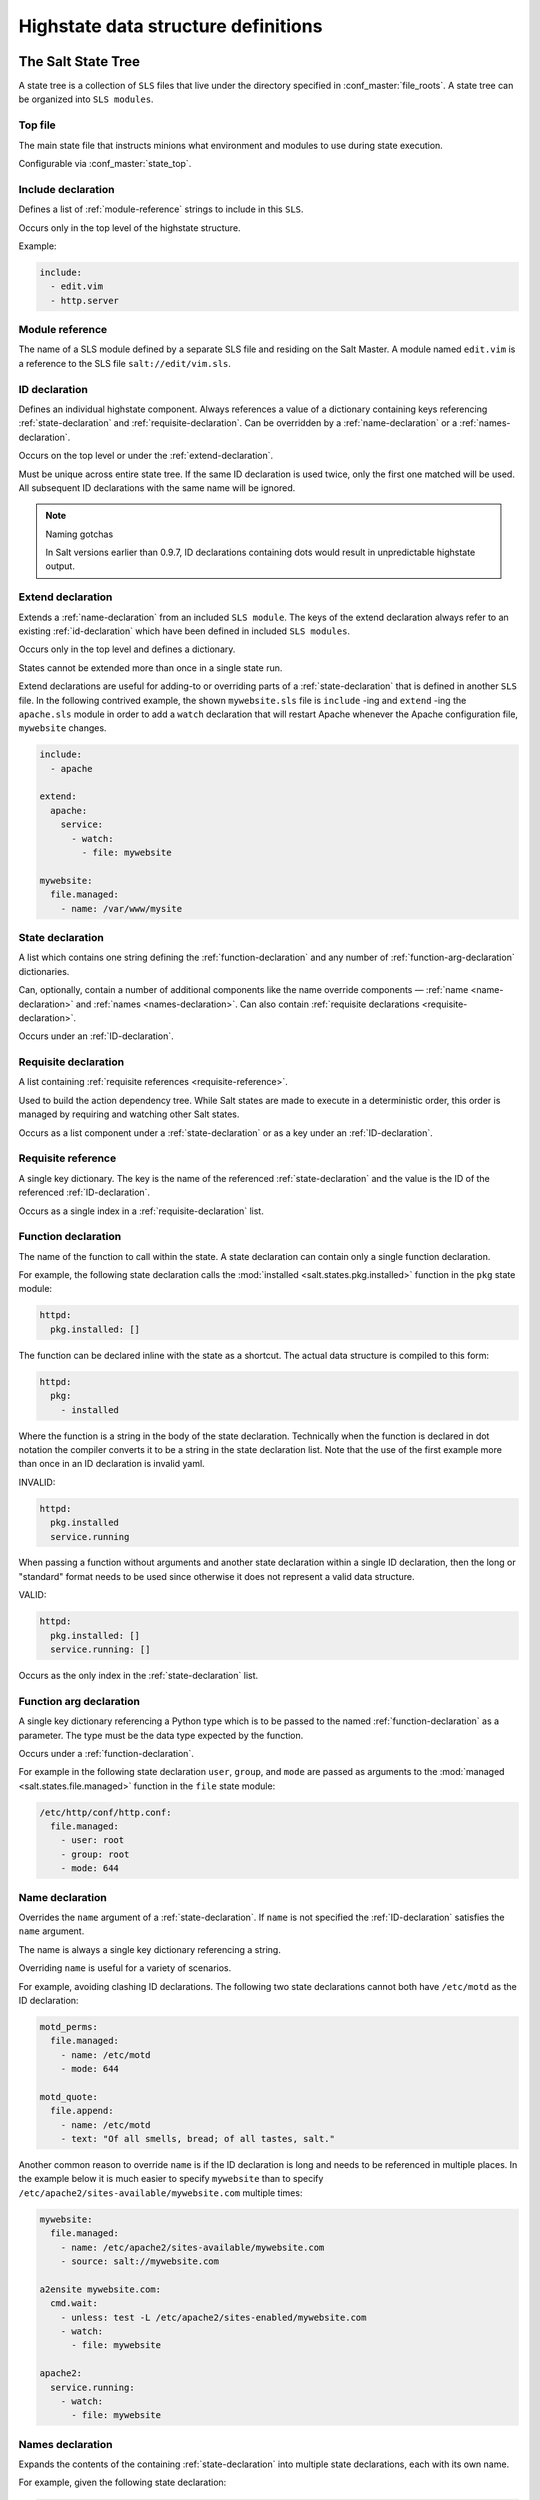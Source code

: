 .. _states-highstate:

====================================
Highstate data structure definitions
====================================

The Salt State Tree
===================

A state tree is a collection of ``SLS`` files that live under the directory
specified in :conf_master:`file_roots`. A state tree can be organized into
``SLS modules``.

.. _states-highstate-top-file:

Top file
--------

The main state file that instructs minions what environment and modules to use
during state execution.

Configurable via :conf_master:`state_top`.

.. seealso:: :doc:`A detailed description of the top file </ref/states/top>`

.. _include-declaration:

Include declaration
-------------------

Defines a list of :ref:`module-reference` strings to include in this ``SLS``.

Occurs only in the top level of the highstate structure.

Example:

.. code-block:: yaml

    include:
      - edit.vim
      - http.server

.. _module-reference:

Module reference
----------------

The name of a SLS module defined by a separate SLS file and residing on
the Salt Master. A module named ``edit.vim`` is a reference to the SLS
file ``salt://edit/vim.sls``.

.. _id-declaration:

ID declaration
--------------

Defines an individual highstate component. Always references a value of a
dictionary containing keys referencing :ref:`state-declaration` and
:ref:`requisite-declaration`. Can be overridden by a :ref:`name-declaration` or
a :ref:`names-declaration`.

Occurs on the top level or under the :ref:`extend-declaration`.

Must be unique across entire state tree. If the same ID declaration is
used twice, only the first one matched will be used. All subsequent
ID declarations with the same name will be ignored.

.. note:: Naming gotchas

    In Salt versions earlier than 0.9.7, ID declarations containing dots would
    result in unpredictable highstate output.

.. _extend-declaration:

Extend declaration
------------------

Extends a :ref:`name-declaration` from an included ``SLS module``. The
keys of the extend declaration always refer to an existing
:ref:`id-declaration` which have been defined in included ``SLS modules``.

Occurs only in the top level and defines a dictionary.

States cannot be extended more than once in a single state run.

Extend declarations are useful for adding-to or overriding parts of a
:ref:`state-declaration` that is defined in another ``SLS`` file. In the
following contrived example, the shown ``mywebsite.sls`` file is ``include``
-ing and ``extend`` -ing the ``apache.sls`` module in order to add a ``watch``
declaration that will restart Apache whenever the Apache configuration file,
``mywebsite`` changes.

.. code-block:: yaml

    include:
      - apache

    extend:
      apache:
        service:
          - watch:
            - file: mywebsite

    mywebsite:
      file.managed:
        - name: /var/www/mysite

.. seealso:: watch_in and require_in

    Sometimes it is more convenient to use the :ref:`watch_in
    <requisites-watch-in>` or :ref:`require_in <requisites-require-in>` syntax
    instead of extending another ``SLS`` file.

    :doc:`State Requisites </ref/states/requisites>`

.. _state-declaration:

State declaration
-----------------

A list which contains one string defining the :ref:`function-declaration` and
any number of :ref:`function-arg-declaration` dictionaries.

Can, optionally, contain a number of additional components like the
name override components — :ref:`name <name-declaration>` and
:ref:`names <names-declaration>`. Can also contain :ref:`requisite
declarations <requisite-declaration>`.

Occurs under an :ref:`ID-declaration`.

.. _requisite-declaration:

Requisite declaration
---------------------

A list containing :ref:`requisite references <requisite-reference>`.

Used to build the action dependency tree. While Salt states are made to
execute in a deterministic order, this order is managed by requiring
and watching other Salt states.

Occurs as a list component under a :ref:`state-declaration` or as a
key under an :ref:`ID-declaration`.

.. _requisite-reference:

Requisite reference
-------------------

A single key dictionary. The key is the name of the referenced
:ref:`state-declaration` and the value is the ID of the referenced
:ref:`ID-declaration`.

Occurs as a single index in a :ref:`requisite-declaration` list.

.. _function-declaration:

Function declaration
--------------------

The name of the function to call within the state. A state declaration
can contain only a single function declaration.

For example, the following state declaration calls the :mod:`installed
<salt.states.pkg.installed>` function in the ``pkg`` state module:

.. code-block:: yaml

    httpd:
      pkg.installed: []

The function can be declared inline with the state as a shortcut.
The actual data structure is compiled to this form:

.. code-block:: yaml

    httpd:
      pkg:
        - installed

Where the function is a string in the body of the state declaration.
Technically when the function is declared in dot notation the compiler
converts it to be a string in the state declaration list. Note that the
use of the first example more than once in an ID declaration is invalid
yaml.

INVALID:

.. code-block:: yaml

    httpd:
      pkg.installed
      service.running

When passing a function without arguments and another state declaration
within a single ID declaration, then the long or "standard" format
needs to be used since otherwise it does not represent a valid data
structure.

VALID:

.. code-block:: yaml

    httpd:
      pkg.installed: []
      service.running: []

Occurs as the only index in the :ref:`state-declaration` list.

.. _function-arg-declaration:

Function arg declaration
------------------------

A single key dictionary referencing a Python type which is to be passed
to the named :ref:`function-declaration` as a parameter. The type must
be the data type expected by the function.

Occurs under a :ref:`function-declaration`.

For example in the following state declaration ``user``, ``group``, and
``mode`` are passed as arguments to the :mod:`managed
<salt.states.file.managed>` function in the ``file`` state module:

.. code-block:: yaml

    /etc/http/conf/http.conf:
      file.managed:
        - user: root
        - group: root
        - mode: 644

.. _name-declaration:

Name declaration
----------------

Overrides the ``name`` argument of a :ref:`state-declaration`. If
``name`` is not specified the :ref:`ID-declaration` satisfies the
``name`` argument.

The name is always a single key dictionary referencing a string.

Overriding ``name`` is useful for a variety of scenarios.

For example, avoiding clashing ID declarations. The following two state
declarations cannot both have ``/etc/motd`` as the ID declaration:

.. code-block:: yaml

    motd_perms:
      file.managed:
        - name: /etc/motd
        - mode: 644

    motd_quote:
      file.append:
        - name: /etc/motd
        - text: "Of all smells, bread; of all tastes, salt."

Another common reason to override ``name`` is if the ID declaration is long and
needs to be referenced in multiple places. In the example below it is much
easier to specify ``mywebsite`` than to specify
``/etc/apache2/sites-available/mywebsite.com`` multiple times:

.. code-block:: yaml

    mywebsite:
      file.managed:
        - name: /etc/apache2/sites-available/mywebsite.com
        - source: salt://mywebsite.com

    a2ensite mywebsite.com:
      cmd.wait:
        - unless: test -L /etc/apache2/sites-enabled/mywebsite.com
        - watch:
          - file: mywebsite

    apache2:
      service.running:
        - watch:
          - file: mywebsite

.. _names-declaration:

Names declaration
-----------------

Expands the contents of the containing :ref:`state-declaration` into
multiple state declarations, each with its own name.

For example, given the following state declaration:

.. code-block:: yaml

    python-pkgs:
      pkg.installed:
        - names:
          - python-django
          - python-crypto
          - python-yaml

Once converted into the lowstate data structure the above state
declaration will be expanded into the following three state declarations:

.. code-block:: yaml

      python-django:
        pkg.installed

      python-crypto:
        pkg.installed

      python-yaml:
        pkg.installed

Other values can be overridden during the expansion by providing an additional
dictionary level.

.. versionadded:: 2014.7.0

.. code-block:: yaml

  ius:
    pkgrepo.managed:
      - humanname: IUS Community Packages for Enterprise Linux 6 - $basearch
      - gpgcheck: 1
      - baseurl: http://mirror.rackspace.com/ius/stable/CentOS/6/$basearch
      - gpgkey: http://dl.iuscommunity.org/pub/ius/IUS-COMMUNITY-GPG-KEY
      - names:
          - ius
          - ius-devel:
              - baseurl: http://mirror.rackspace.com/ius/development/CentOS/6/$basearch

.. _states-highstate-example:

Large example
=============

Here is the layout in yaml using the names of the highdata structure
components.

.. code-block:: yaml

    <Include Declaration>:
      - <Module Reference>
      - <Module Reference>

    <Extend Declaration>:
      <ID Declaration>:
        [<overrides>]


    # standard declaration

    <ID Declaration>:
      <State Module>:
        - <Function>
        - <Function Arg>
        - <Function Arg>
        - <Function Arg>
        - <Name>: <name>
        - <Requisite Declaration>:
          - <Requisite Reference>
          - <Requisite Reference>


    # inline function and names

    <ID Declaration>:
      <State Module>.<Function>:
        - <Function Arg>
        - <Function Arg>
        - <Function Arg>
        - <Names>:
          - <name>
          - <name>
          - <name>
        - <Requisite Declaration>:
          - <Requisite Reference>
          - <Requisite Reference>


    # multiple states for single id

    <ID Declaration>:
      <State Module>:
        - <Function>
        - <Function Arg>
        - <Name>: <name>
        - <Requisite Declaration>:
          - <Requisite Reference>
      <State Module>:
        - <Function>
        - <Function Arg>
        - <Names>:
          - <name>
          - <name>
        - <Requisite Declaration>:
          - <Requisite Reference>